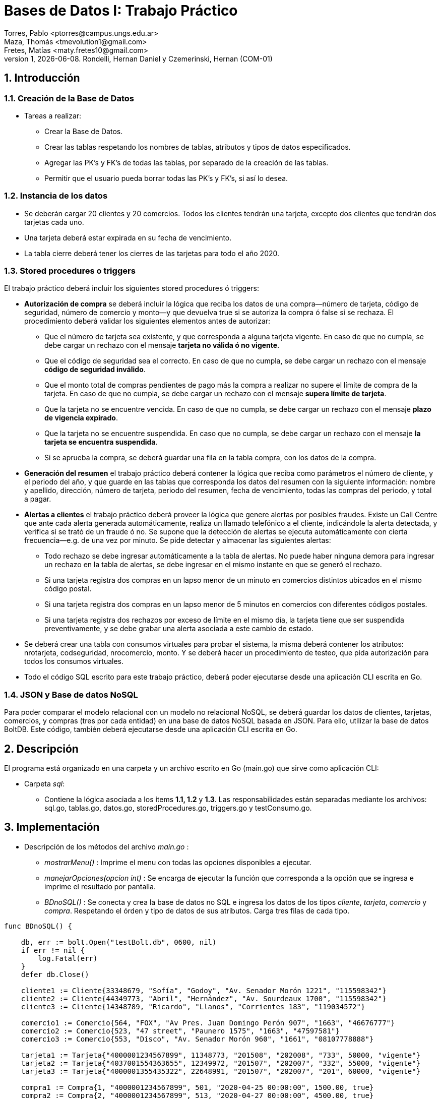 = Bases de Datos I: Trabajo Práctico
Torres, Pablo <ptorres@campus.ungs.edu.ar>; Maza, Thomás <tmevolution1@gmail.com>; Fretes, Matías <maty.fretes10@gmail.com>;
v1, {docdate}. 	Rondelli, Hernan Daniel y Czemerinski, Hernan (COM-01)
:title-page:
:numbered:
:source-highlighter: coderay
:tabsize: 4

== Introducción

=== Creación de la Base de Datos 

- Tareas a realizar:

* Crear la Base de Datos.
* Crear las tablas respetando los nombres de tablas, atributos y tipos de datos especificados.
* Agregar las PK’s y FK’s de todas las tablas, por separado de la creación de las tablas. 
* Permitir que el usuario pueda borrar todas las PK’s y FK’s, si así lo desea.

=== Instancia de los datos

- Se deberán cargar 20 clientes y 20 comercios. Todos los clientes tendrán una tarjeta,
excepto dos clientes que tendrán dos tarjetas cada uno. 
- Una tarjeta deberá estar expirada en su fecha de vencimiento.

- La tabla cierre deberá tener los cierres de las tarjetas para todo el año 2020.

=== Stored procedures o triggers

El trabajo práctico deberá incluir los siguientes stored procedures ó triggers:

- *Autorización de compra* se deberá incluir la lógica que reciba los datos de una
compra—número de tarjeta, código de seguridad, número de comercio y monto—y
que devuelva true si se autoriza la compra ó false si se rechaza. El procedimiento
deberá validar los siguientes elementos antes de autorizar:
* Que el número de tarjeta sea existente, y que corresponda a alguna tarjeta vigente. En caso de que no cumpla, se debe cargar un rechazo con el mensaje *tarjeta no válida ó no vigente*.

* Que el código de seguridad sea el correcto. En caso de que no cumpla, se debe cargar un rechazo con el mensaje *código de seguridad inválido*.

* Que el monto total de compras pendientes de pago más la compra a realizar no supere el límite de compra de la tarjeta. En caso de que no cumpla, se debe cargar
un rechazo con el mensaje *supera límite de tarjeta*.

* Que la tarjeta no se encuentre vencida. En caso de que no cumpla, se debe cargar
un rechazo con el mensaje *plazo de vigencia expirado*.

* Que la tarjeta no se encuentre suspendida. En caso que no cumpla, se debe cargar un rechazo con el mensaje *la tarjeta se encuentra suspendida*.

* Si se aprueba la compra, se deberá guardar una fila en la tabla compra, con los datos
de la compra.

- *Generación del resumen* el trabajo práctico deberá contener la lógica que reciba como parámetros el número de cliente, y el periodo del año, y que guarde en las
tablas que corresponda los datos del resumen con la siguiente información: nombre y apellido, dirección, número de tarjeta, periodo del resumen, fecha de vencimiento, todas las compras del periodo, y total a pagar.

- *Alertas a clientes* el trabajo práctico deberá proveer la lógica que genere alertas por posibles fraudes. Existe un Call Centre que ante cada alerta generada automáticamente, realiza un llamado telefónico a el cliente, indicándole la alerta detectada, y verifica si se trató de un fraude ó no. Se supone que la detección de alertas se ejecuta automáticamente con cierta frecuencia—e.g. de una vez por minuto. Se pide detectar y almacenar las siguientes alertas:

* Todo rechazo se debe ingresar automáticamente a la tabla de alertas. No puede haber ninguna demora para ingresar un rechazo en la tabla de alertas, se debe ingresar en el mismo instante en que se generó el rechazo.

* Si una tarjeta registra dos compras en un lapso menor de un minuto en comercios distintos ubicados en el mismo código postal.

* Si una tarjeta registra dos compras en un lapso menor de 5 minutos en comercios con diferentes códigos postales.

* Si una tarjeta registra dos rechazos por exceso de límite en el mismo día, la tarjeta
tiene que ser suspendida preventivamente, y se debe grabar una alerta asociada a este cambio de estado.

- Se deberá crear una tabla con consumos virtuales para probar el sistema, la misma deberá contener los atributos: nrotarjeta, codseguridad, nrocomercio, monto. Y se deberá hacer un procedimiento de testeo, que pida autorización para todos los consumos virtuales.

- Todo el código SQL escrito para este trabajo práctico, deberá poder ejecutarse
desde una aplicación CLI escrita en Go.

=== JSON y Base de datos NoSQL

Para poder comparar el modelo relacional con un modelo no relacional NoSQL, se deberá guardar los datos de clientes, tarjetas, comercios, y compras (tres por cada entidad) en una base de datos NoSQL basada en JSON. Para ello, utilizar la base de datos BoltDB. Este código, también deberá ejecutarse desde una aplicación CLI escrita en Go.

== Descripción
El programa está organizado en una carpeta y un archivo escrito en Go (main.go) que sirve como aplicación CLI:

- Carpeta _sql_:
* Contiene la lógica asociada a los ítems *1.1, 1.2* y *1.3*. Las responsabilidades están separadas mediante los archivos: sql.go, tablas.go, datos.go, storedProcedures.go, triggers.go y testConsumo.go.

== Implementación

- Descripción de los métodos del archivo _main.go_ :

* _mostrarMenu()_ : Imprime el menu con todas las opciones disponibles a ejecutar.
* _manejarOpciones(opcion int)_ : Se encarga de ejecutar la función que corresponda a la opción que se ingresa e imprime el resultado por pantalla. 
* _BDnoSQL()_ : Se conecta y crea la base de datos no SQL e ingresa los datos de los tipos _cliente_, _tarjeta_, _comercio_ y _compra_. Respetando el órden y tipo de datos de sus atributos. Carga tres filas de cada tipo.

[source, go]
----
func BDnoSQL() {

	db, err := bolt.Open("testBolt.db", 0600, nil)
	if err != nil {
		log.Fatal(err)
	}
	defer db.Close()

	cliente1 := Cliente{33348679, "Sofía", "Godoy", "Av. Senador Morón 1221", "115598342"}
	cliente2 := Cliente{44349773, "Abril", "Hernández", "Av. Sourdeaux 1700", "115598342"}
	cliente3 := Cliente{14348789, "Ricardo", "Llanos", "Corrientes 183", "119034572"}

	comercio1 := Comercio{564, "FOX", "Av Pres. Juan Domingo Perón 907", "1663", "46676777"}
	comercio2 := Comercio{523, "47 street", "Paunero 1575", "1663", "47597581"}
	comercio3 := Comercio{553, "Disco", "Av. Senador Morón 960", "1661", "08107778888"}

	tarjeta1 := Tarjeta{"4000001234567899", 11348773, "201508", "202008", "733", 50000, "vigente"}
	tarjeta2 := Tarjeta{"4037001554363655", 12349972, "201507", "202007", "332", 55000, "vigente"}
	tarjeta3 := Tarjeta{"4000001355435322", 22648991, "201507", "202007", "201", 60000, "vigente"}

	compra1 := Compra{1, "4000001234567899", 501, "2020-04-25 00:00:00", 1500.00, true}
	compra2 := Compra{2, "4000001234567899", 513, "2020-04-27 00:00:00", 4500.00, true}
	compra3 := Compra{3, "4000001234567899", 523, "2020-04-30 00:00:00", 850.00, true}

	dataCliente1, err := json.Marshal(cliente1)
	if err != nil {
		log.Fatal(err)
	}
	CreateUpdate(db, "cliente", []byte(strconv.Itoa(cliente1.Nrocliente)), dataCliente1)
	//resultadoCliente1, err := ReadUnique(db, "cliente", []byte(strconv.Itoa(cliente1.Nrocliente)))
	//fmt.Printf("%s\n", resultadoCliente1)

	dataCliente2, err := json.Marshal(cliente2)
	if err != nil {
		log.Fatal(err)
	}
	CreateUpdate(db, "cliente", []byte(strconv.Itoa(cliente2.Nrocliente)), dataCliente2)
	//resultadoCliente2, err := ReadUnique(db, "cliente", []byte(strconv.Itoa(cliente2.Nrocliente)))
	//fmt.Printf("%s\n", resultadoCliente2)

	dataCliente3, err := json.Marshal(cliente3)
	if err != nil {
		log.Fatal(err)
	}
	CreateUpdate(db, "cliente", []byte(strconv.Itoa(cliente3.Nrocliente)), dataCliente3)
	//resultadoCliente3, err := ReadUnique(db, "cliente", []byte(strconv.Itoa(cliente3.Nrocliente)))
	//fmt.Printf("%s\n", resultadoCliente3)

	dataComercio1, err := json.Marshal(comercio1)
	if err != nil {
		log.Fatal(err)
	}
	CreateUpdate(db, "comercio", []byte(strconv.Itoa(comercio1.Nrocomercio)), dataComercio1)
	//resultadoComercio1, err := ReadUnique(db, "comercio", []byte(strconv.Itoa(comercio1.Nrocomercio)))
	//fmt.Printf("%s\n", resultadoComercio1)

	dataComercio2, err := json.Marshal(comercio2)
	if err != nil {
		log.Fatal(err)
	}
	CreateUpdate(db, "comercio", []byte(strconv.Itoa(comercio2.Nrocomercio)), dataComercio2)
	//resultadoComercio2, err := ReadUnique(db, "comercio", []byte(strconv.Itoa(comercio2.Nrocomercio)))
	//fmt.Printf("%s\n", resultadoComercio2)

	dataComercio3, err := json.Marshal(comercio3)
	if err != nil {
		log.Fatal(err)
	}
	CreateUpdate(db, "comercio", []byte(strconv.Itoa(comercio3.Nrocomercio)), dataComercio3)
	//resultadoComercio3, err := ReadUnique(db, "comercio", []byte(strconv.Itoa(comercio3.Nrocomercio)))
	//fmt.Printf("%s\n", resultadoComercio3)

	dataTarjeta1, err := json.Marshal(tarjeta1)
	if err != nil {
		log.Fatal(err)
	}
	CreateUpdate(db, "tarjeta", []byte(tarjeta1.Nrotarjeta), dataTarjeta1)
	// resultadoTarjeta1, err := ReadUnique(db, "tarjeta", []byte(tarjeta1.Nrotarjeta))
	//fmt.Printf("%s\n", resultadoTarjeta1)

	dataTarjeta2, err := json.Marshal(tarjeta2)
	if err != nil {
		log.Fatal(err)
	}
	CreateUpdate(db, "tarjeta", []byte(tarjeta2.Nrotarjeta), dataTarjeta2)
	//  resultadoTarjeta2, err := ReadUnique(db, "tarjeta", []byte(tarjeta2.Nrotarjeta))
	// fmt.Printf("%s\n", resultadoTarjeta2)

	dataTarjeta3, err := json.Marshal(tarjeta3)
	if err != nil {
		log.Fatal(err)
	}
	CreateUpdate(db, "tarjeta", []byte(tarjeta3.Nrotarjeta), dataTarjeta3)
	// resultadoTarjeta3, err := ReadUnique(db, "tarjeta", []byte(tarjeta3.Nrotarjeta))
	//fmt.Printf("%s\n", resultadoTarjeta3)

	dataCompra1, err := json.Marshal(compra1)
	if err != nil {
		log.Fatal(err)
	}
	CreateUpdate(db, "compra", []byte(strconv.Itoa(compra1.Nrooperacion)), dataCompra1)
	// resultadoCompra1, err := ReadUnique(db, "compra", []byte(strconv.Itoa(compra1.Nrooperacion)))
	// fmt.Printf("%s\n", resultadoCompra1)

	dataCompra2, err := json.Marshal(compra2)
	if err != nil {
		log.Fatal(err)
	}
	CreateUpdate(db, "compra", []byte(strconv.Itoa(compra2.Nrooperacion)), dataCompra2)
	//   resultadoCompra2, err := ReadUnique(db, "compra", []byte(strconv.Itoa(compra2.Nrooperacion)))
	//fmt.Printf("%s\n", resultadoCompra2)

	dataCompra3, err := json.Marshal(compra3)
	if err != nil {
		log.Fatal(err)
	}
	CreateUpdate(db, "compra", []byte(strconv.Itoa(compra3.Nrooperacion)), dataCompra3)
	//  resultadoCompra3, err := ReadUnique(db, "compra", []byte(strconv.Itoa(compra3.Nrooperacion)))
	// fmt.Printf("%s\n", resultadoCompra3)
}
----

* _CreateUpdate(db, bucketName, key, value)_ : Abre una transacción de escritura, crea el bucket si no existe con el nombre indicado. Escribe los datos key, value especificados en el bucket y luego cierra la transacción.   

[source, go]
----
func CreateUpdate(db *bolt.DB, bucketName string, key []byte, value []byte) error {

	tx, err := db.Begin(true)
	if err != nil {
		return err
	}
	defer tx.Rollback()

	b, _ := tx.CreateBucketIfNotExists([]byte(bucketName))

	err = b.Put(key, value)
	if err != nil {
		return err
	}

	if err := tx.Commit(); err != nil {
		return err
	}

	return nil
}
----

* _ReadUnique(db, bucketName, key)_ : Abre una transacción de lectura con el nombre del bucket pasado como parámetro, y obtiene los datos asociados a la clave especificada.

[source, go]
----
func ReadUnique(db *bolt.DB, bucketName string, key []byte) ([]byte, error) {

	var buf []byte

	err := db.View(func(tx *bolt.Tx) error {
		b := tx.Bucket([]byte(bucketName))
		buf = b.Get(key)
		return nil
	})

	return buf, err
}
----

- Descripción de las funciones del archivo _sql.go_ :
*  _DbConnection()_ : Conexión a la base de datos. 
* _CrearDB()_ : Creación la base de datos tarjeta. Invoca a la función _crearDB()_.
* _BorrarBD()_ : Borra la base de datos tarjeta. Invoca a la función _BorrarDB()_.
* _CrearTablas()_ : Crea las tablas invocando a la función _crearTablas()_.
* _BorrarTablas()_ : Borra las tablas invocando a la función _borrarTablas()_.
* _CrearPKsyFKs()_ : Invoca a las funciones _crearPKs()_ y _crearFKs()_ para la creación de las PK's y las FK's.
* _BorrarPKsyFKs()_ : Invoca a las funciones _borrarFKs()_ y _borrarPKs()_ para eliminar las FK's y las PK's.
* _CargarDatos()_ : Invoca a la función _cargarDatos()_ y a la función _InsertarCierres()_.
* _BorrarDatos()_ : Invoca a la función _borrarDatos()_.
* _ProbarConsumo()_ : Invoca a las funciones _autorizacionCompra(), crearTriggers(), generarConsumos() y testFunciones()_.
* _ProbarResumen()_ :  Invoca a las funciones _generarResumen() y testGenResumen()_.

- Descripción de las funciones del archivo _tablas.go_ :
* _crearTablas()_ : Creación de todas las tablas.
* _borrarTablas()_ : Borra todas las tablas.
* _crearPKs()_ : Creación de las PK's de cada tabla. 
* _crearFKs()_ : Creación de las FK's de cada tabla.
* _eliminarPKs()_ : Elimina las PK's de cada tabla.
* _eliminarFKs()_ : Elimina las FK's de cada tabla.

- Descripción de las funciones del archivo _datos.go_ :
* _cargarDatos()_ : Carga la cantidad de datos requerida en las tablas: _cliente_ , _comercio_ y _tarjeta_. Genera los cierres para el año 2020, invocando a _InsertarCierres()_.
* _borrarDatos()_ : Borra todos los datos almacenados en las diferentes tablas.
* _InsertarCierres()_ : Ejecuta la función _insertarCierres()_ que crea la _stored procedure insertCierres()_ que genera todos los cierres del año 2020. Luego, realiza una consulta a esa _Stored Procedure_. 

- Descripción de las funciones del archivo
_storedProcedures.go_ :

* _insertarCierres()_ : Crea el _stored procedure_ encargado de generar los cierres del año 2020. Recorre las 10 posibles terminaciones de tarjetas, los 12 meses del año y crea los cierres.

[source, go]
----
//generate_series() genera series según el argumento pasado. Para cada ciclo del for genera valores distintos.
func insertarCierres() {
	_, err = db.Query(`
	CREATE OR REPLACE FUNCTION insertcierres() RETURNS void AS $$
	BEGIN
		FOR i in 0..9 LOOP
			INSERT INTO cierre VALUES(2020,generate_series(1,12),i,
			generate_series('2020/01/01'::date,'2020/12/31','1 month'),
			generate_series('2020/01/28'::date,'2020/12/31','1 month'),
			generate_series('2020/01/28'::date,'2020/12/31','1 month')
			);
		END LOOP;
		
	END
	$$ LANGUAGE PLPGSQL;`)
	if err != nil {
		log.Fatal(err)
	}
}
----

* _autorizacionCompra()_ : Contiene la lógica asociada a la autorización de una compra. Invoca a los _stored procedures cargar_rechazo(numtarjeta, numcomercio, montocompra, mensaje), chequear_cantidad_rechazos(numtarjeta), y autorizacion_compra(numtarjeta, codseg, numcomercio, montocompra)_.

* _autorizacion_compra(numtarjeta, codseg, numcomercio, montocompra)_ : Crea un _stored procedure_ que toma como parámetros el número de una tarjeta, su código de seguridad, el número de un comercio, y el monto de la compra. Devuelve _true_ si la compra fue autorizada y _false_ si fue rechazada.

* _cargar_rechazo(numtarjeta, numcomercio, montocompra, mensaje)_ : Crea un _stored procedure_ que toma como parámetros el número de una tarjeta, el número de un comercio, el monto de la compra y un mensaje. Inserta en la tabla _rechazo_ los valores antes mencionados.

* _chequear_cantidad_rechazos(numtarjeta)_ : Crea un _stored procedure_ que toma como parámetro el número de un rechazo. Detecta si la tarjeta registra dos rechazos por exceso de límite en el mismo día. En tal caso, cambia el estado de la tarjeta a suspendida e inserta una nueva alerta con _codalerta_ 32 y el mensaje _'suspencion preventiva'_.

[source, go]
----
func autorizacionCompra() {
	_, err = db.Query(`
		CREATE OR REPLACE FUNCTION cargar_rechazo(numtarjeta char(16), numcomercio int, montocompra decimal(7,2), mensaje text) RETURNS void AS $$
		BEGIN
			INSERT INTO rechazo VALUES(nextval('seq_nrorechazo'), numtarjeta, numcomercio, CURRENT_TIMESTAMP, montocompra, mensaje);
			
		END
		$$ LANGUAGE PLPGSQL;`)

	if err != nil {
		log.Fatal(err)
	}

	_, err = db.Query(`
		CREATE OR REPLACE FUNCTION chequear_cantidad_rechazos(numtarjeta char(16)) RETURNS void AS $$
		DECLARE
			cantidad_rechazos int;
		
		BEGIN
			SELECT COUNT(numtarjeta) INTO cantidad_rechazos FROM rechazo WHERE nrotarjeta = numtarjeta AND motivo ='supera limite de tarjeta' AND DATE_PART('day', fecha) = DATE_PART('day', CURRENT_TIMESTAMP);
				
			IF cantidad_rechazos > 1 THEN
				UPDATE tarjeta SET estado = 'suspendida' where nrotarjeta = numtarjeta;   
				INSERT INTO alerta VALUES(nextval('seq_nroalerta'), numtarjeta, CURRENT_TIMESTAMP, null, 32, 'suspencion preventiva'); 
			
			END IF;
			
		END
		$$ LANGUAGE PLPGSQL;`)

	if err != nil {
		log.Fatal(err)
	}

	_, err = db.Query(`
	CREATE OR REPLACE FUNCTION autorizacion_compra(numtarjeta char(16), codseg char(4), numcomercio int, montocompra decimal(7,2)) RETURNS boolean AS $$
	DECLARE
		tarj record;
		monto_compras_pendientes int;
		monto_total int;
		ano_actual char(6);
		mes_actual char(6);
		fecha_actual char(6);
	
	BEGIN
		
		------------------
		--    Caso 1    --
		
		--Numero tarjeta inexistente--
		SELECT * INTO tarj FROM tarjeta WHERE nrotarjeta = numtarjeta;
		
		IF not found THEN
			PERFORM cargar_rechazo(CAST(numtarjeta AS char(16)), CAST(numcomercio AS int), CAST(montocompra AS decimal(7,2)), 'tarjeta no valida o no vigente');
			return false;
		END IF;
		
		--Tarjeta no esta vigente--
		
		IF tarj.estado != 'vigente' AND tarj.estado != 'suspendida' THEN
			PERFORM cargar_rechazo(CAST(numtarjeta AS char(16)), CAST(numcomercio AS int), CAST(montocompra AS decimal(7,2)), 'tarjeta no valida o no vigente');
			return false;
		END IF;
		
		--              --
		------------------

		------------------
		--    Caso 5    --
		
		--Tarjeta suspendida--
		
		IF tarj.estado = 'suspendida' THEN
			PERFORM cargar_rechazo(CAST(numtarjeta AS char(16)), CAST(numcomercio AS int), CAST(montocompra AS decimal(7,2)), 'la tarjeta se encuentra suspendida');
			return false;
		END IF;	
		
		--              --
		------------------
		
		------------------
		--    Caso 2    --
		
		-- Codigo de seguridad incorrecto --
		
		IF tarj.codseguridad != codseg THEN
			PERFORM cargar_rechazo(CAST(numtarjeta AS char(16)), CAST(numcomercio AS int), CAST(montocompra AS decimal(7,2)), 'codigo de seguridad invalido');
			return false;
		END IF;
		
		--              --
		------------------

		------------------
		--    Caso 3    --
		
		------------------
		--    Caso 4    --
		
		-- Tarjeta vencida --
		
		SELECT DATE_PART('year', (SELECT CURRENT_DATE)) INTO ano_actual; 
		SELECT DATE_PART('month', (SELECT CURRENT_DATE)) INTO mes_actual;
		fecha_actual := ano_actual || mes_actual;
		
		IF tarj.validahasta < fecha_actual THEN
			PERFORM cargar_rechazo(CAST(numtarjeta AS char(16)), CAST(numcomercio AS int), CAST(montocompra AS decimal(7,2)), 'plazo de vigencia expirado');
			return false;
		END IF;
		
		--              --
		------------------

		-- Limite de compra superado --
		
		SELECT SUM(monto) INTO monto_compras_pendientes FROM compra WHERE tarj.nrotarjeta = numtarjeta AND pagado = false;
		monto_total := monto_compras_pendientes + montocompra;
		
		IF tarj.limitecompra < monto_total THEN
			PERFORM cargar_rechazo(CAST(numtarjeta AS char(16)), CAST(numcomercio AS int), CAST(montocompra AS decimal(7,2)), 'supera limite de tarjeta');
			PERFORM chequear_cantidad_rechazos(CAST(numtarjeta AS char(16)));
			return false;
		END IF;

		--              --
		------------------
			
		------------------
		--Compra exitosa--
		
		INSERT INTO compra VALUES(nextval('seq_nrocompra'), numtarjeta, numcomercio, CURRENT_TIMESTAMP, montocompra, false);
		
		--              --
		------------------
		return true;
	END
	$$ LANGUAGE PLPGSQL;`)

	if err != nil {
		log.Fatal(err)
	}
}
----

* _crearTriggers()_ : Invoca a las funciones _cargar_alerta()_ y _triggerstiempo()_.

* _cargar_alerta()_ : Crea el _stored procedure cargar_alerta()_ que agrega una alerta con los valores insertados en la tabla rechazo. Con el codalerta correspondiente.

[source, go]
----
func cargar_alerta() {
	_, err = db.Query(`
		CREATE OR REPLACE FUNCTION cargar_alerta() RETURNS trigger AS $$
		BEGIN

			INSERT INTO alerta VALUES(nextval('seq_nroalerta'), new.nrotarjeta, new.fecha, new.nrorechazo, 0, new.motivo);
			
		return new;			
		END
		$$ LANGUAGE PLPGSQL;`)

	if err != nil {
		log.Fatal(err)
	}

	trgCargarAlerta()
}
----

* _triggerstiempos()_ :  Crea el _stored procedure compras_tiempo()_. Esta función chequea que la diferencia de tiempo entre las compras de una misma tarjeta. En caso de detectar dos compras en comercios con el mismo código postal y con tiempo menor a un minuto, se inserta una alerta con codalerta 1 y el mensaje _'Compra en menos de 1 minuto en una misma zona'_. En caso de detectar dos compras con lapso menor a 5 minutos con diferentes códigos postales se inserta una nueva alerta con codalerta 5 y el mensaje _'Compra en menos de 5 minutos en diferentes zonas'_.

[source, go]
----
func triggerstiempo() {
	_, err = db.Query(`
		CREATE OR REPLACE FUNCTION compras_tiempo() RETURNS trigger AS $$
		DECLARE
			ultima_compra record;
			diferencia_tiempo decimal;
			cod_postal_anterior int;
			cod_postal_actual int;
			
		BEGIN
			SELECT * INTO ultima_compra FROM compra WHERE nrotarjeta = new.nrotarjeta ORDER BY nrooperacion DESC LIMIT 1;
			
			IF not found THEN
				return new;
			END IF;
						
			SELECT INTO diferencia_tiempo EXTRACT(EPOCH FROM (new.fecha - ultima_compra.fecha)) / 60;
			SELECT codigopostal INTO cod_postal_anterior FROM comercio WHERE nrocomercio = ultima_compra.nrocomercio;
			SELECT codigopostal INTO cod_postal_actual FROM comercio WHERE nrocomercio = new.nrocomercio;
			
			--Alerta por compras en menos de 1 minuto comercios con el mismo codigo postal
			
			IF diferencia_tiempo < 1 and ultima_compra.nrocomercio != new.nrocomercio and cod_postal_anterior = cod_postal_actual THEN
				INSERT INTO alerta VALUES(nextval('seq_nroalerta'), new.nrotarjeta, CURRENT_TIMESTAMP, null, 1, 'compra en menos de 1 minuto en una misma zona');
				return new;
			END IF;

			--Alerta por compras en menos de 5 minutos en comercios con diferentes codigos postales
			
			IF diferencia_tiempo < 5 and ultima_compra.nrocomercio != new.nrocomercio and cod_postal_anterior != cod_postal_actual THEN
				INSERT INTO alerta VALUES(nextval('seq_nroalerta'),new.nrotarjeta, CURRENT_TIMESTAMP, null, 5, 'compra en menos de 5 minutos en diferentes zonas');
				return new;
			END IF;
			
			
		return new;			
		END
		$$ LANGUAGE PLPGSQL;`)

	if err != nil {
		log.Fatal(err)
	}

	trgTiempoCompras()
}
----

*  _generarresumen(numCliente, mesIN)_ : Crea un stored procedure que toma como parámetros el número que tiene asociado el cliente y el número de mes asociado al período que se quiera generar en el resumen. Inserta en la tabla cabecera el número de resumen, luego nombre, apellido, domicilio y número de tarjeta del cliente, se ingresan los cierres correspondiente a la terminación del numero de tarjeta y el mes pasado por parámetro. Y por último, el monto final que tiene que pagar el cliente en dicho período. Por otra parte, se inserta en la tabla detalle las compras (junto a sus fechas, montos y comercios) realizadas entre las fechas de 'desde' y 'hasta' de la tabla cabecera.

[source, go]
----
func generarResumen() {
	_, err = db.Query(`
	CREATE OR REPLACE FUNCTION generarresumen(numCliente int, mesIN int, anioIN int) RETURNS void AS $$

	DECLARE
		clienteDEC record;
		tarjetaDEC record;
		contResumen int;
		nomComercioDEC record;
		compraDEC record;
		contLinea int;
		montofinal decimal(8,2);
		cierreTarjetaDEC record;
		
		
	BEGIN
			contLinea := 1;
			montofinal := 0;
	
			SELECT * INTO clienteDEC FROM cliente WHERE nrocliente = numCLiente;
			
			FOR tarjetaDEC IN SELECT * FROM tarjeta WHERE nrocliente = numCLiente LOOP
			
				SELECT * INTO cierreTarjetaDEC FROM cierre WHERE mes = mesIN and año = anioIN and terminacion = substring(tarjetaDEC.nrotarjeta,16)::int;
				
				contResumen := 0;
				contResumen := contResumen + count(*) from cabecera;
					
				INSERT INTO cabecera VALUES (contResumen + 1, 
											clienteDEC.nombre,
											clienteDEC.apellido,
											clienteDEC.domicilio,
											tarjetaDEC.nrotarjeta,
											cierreTarjetaDEC.fechainicio, 
											cierreTarjetaDEC.fechacierre, 
											cierreTarjetaDEC.fechavto,
											montofinal
											);														
				
										
				FOR compraDEC IN SELECT * FROM compra WHERE nrotarjeta = tarjetaDEC.nrotarjeta AND pagado = false AND fecha::date >=  cierreTarjetaDEC.fechainicio AND fecha::date <= cierreTarjetaDEC.fechacierre
				LOOP	 
					SELECT * INTO nomComercioDEC FROM comercio WHERE nrocomercio = compraDEC.nrocomercio;
					INSERT INTO detalle VALUES (contResumen + 1, 
												contLinea,
												compraDEC.fecha,			
												nomComercioDEC.nombre, 
												compraDEC.monto
												);	
					contLinea := contLinea + 1;	
					montofinal := montofinal + compraDEC.monto;	
					UPDATE compra SET pagado = true WHERE nrooperacion = compraDEC.nrooperacion;						
				END LOOP;	
				
				UPDATE cabecera SET total = montofinal WHERE nrotarjeta = tarjetaDEC.nrotarjeta	AND desde =	cierreTarjetaDEC.fechainicio AND hasta = cierreTarjetaDEC.fechacierre;										
			
			END LOOP;				
			
	END
$$ LANGUAGE PLPGSQL;`)

	if err != nil {
		log.Fatal(err)
	}

}
----

- Descripción de los métodos del archivo _triggers.go_ :
* _trgCargarAlerta()_ : Crea el _trigger cargaralerta_trg_ que luego de cada _insert_ en la tabla _rechazo_, ejecuta el _stored procedure cargar_alerta()_. Esto es para que se agreguen todas las alertas de rechazo, con el código de alerta correspondiente.

[source, go]
----
func trgCargarAlerta() {
	_, err = db.Query(
		`	DROP TRIGGER IF EXISTS cargaralerta_trg ON rechazo;
		
			CREATE trigger cargaralerta_trg
			AFTER INSERT ON rechazo
			FOR EACH ROW
			EXECUTE PROCEDURE cargar_alerta();`)
	if err != nil {
		log.Fatal(err)
	}
}
----

* _trgTiempoCompras()_ : Crea el _trigger tiempo_compras_trg_ que antes de cada _insert_ en la tabla _compra_, ejecuta el _stored procedure compras_tiempo()_ para comprobar si se ha generado una alerta de código 1 o 5. 

[source, go]
----
func trgTiempoCompras() {
	_, err = db.Query(
		`	DROP TRIGGER IF EXISTS tiempo_compras_trg ON compra;
		
			CREATE trigger tiempo_compras_trg
			BEFORE INSERT ON compra
			FOR EACH ROW
			EXECUTE PROCEDURE compras_tiempo();`)
	if err != nil {
		log.Fatal(err)
	}
}
----

- Descripción de los métodos del archivo _testConsumo.go_ :

* _generarConsumos()_ : Inserta los datos de los distintos consumos en la tabla _consumo_.

* _testFunciones()_ : Invoca alas funciones _consumir(), testCompra(), testAutorizaciones(), testAlertas() y testAll()_.

* _consumir()_ : Genera los consumos virtuales tomando los datos de la tabla _consumo_.

* _testAll()_ : Crea el _stored procedure test_all()_ que retorna true si todos los tests fueron ejecutados exitosamente.

* _testCompra()_ : Crea el _stored procedure test_compras()_ que retorna true si las compras generadas por los consumos virtuales fueron exitosas.

* _testAutorizaciones()_ : Crea el _stored procedure test_autorizaciones()_ que retorna true si los rechazos correspondientes a los consumos virtuales se generaron de la manera esperada.

* _testAlertas()_ : Crea el _stored procedure test_alertas()_ que retorna true si las alertas correspondientes a los consumos virtuales fueron generadas como se esperaba.

- Descripción de los métodos del archivo _testResumen.go_ :

* _testGenResumen()_ : Invoca al _stored procedure generarresumen()_ pasandole como parámetros el número del cliente y el período que se espera en el resumen. Genera los resumenes a partir de lo que se encuentre en la tabla compras.

* _testResultCabecera()_ : Crea el _stored procedure testCabecera()_ que retorna true si el completado de la tabla cabecera era como se esperaba.  

* _testResultDetalle()_ : Crea el _stored procedure testDetalle()_ que retorna true si el completado de la tabla detalle era como se esperaba dependiendo de las fechas y si el cliente pago o no el producto.

== Conclusiones

Durante la resolución del trabajo se nos fueron presentando diferentes dificultades a la hora de generar las soluciones en código. Estas fueron solucionadas consultando repetidas veces a la documentacion oficial de postgresql.
Como conclusión final, podemos decir que a pesar de los problemas surgidos durante el desarrollo del trabajo práctico pudimos, con esfuerzo y dedicación, lograr cumplir con todos los puntos planteados. Se pueden observar algunas diferencias entre las bases de datos SQL y noSQL. En primer lugar, SQL permite combinar de forma eficiente diferentes tablas para extraer información relacionada, mientras que NoSQL no lo permite o muy limitadamente. En segundo lugar, NoSQL permite distribuir grandes cantidades de información, mientras que SQL facilita distribuir bases de datos relacionales. Por último, SQL permite gestionar los datos junto con las relaciones existentes entre ellos, en NoSQL no existe este tipo de utilidades.